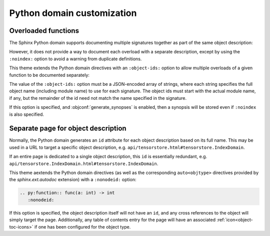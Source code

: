 Python domain customization
===========================

.. confval:: python_type_aliases

   Maps names or dotted names appearing in type annotations in Python signatures
   to the corresponding fully-qualified name.

   For example, to map :python:`MyUnqualifiedType` to :python:`alias_ex.MyUnqualifiedType`, add the following
   to :file:`conf.py`:

   .. literalinclude:: conf.py
      :language: python
      :start-after: # BEGIN: python_type_aliases example
      :end-before: # END: python_type_aliases example

   .. rst-example:: Python signature modified by type alias

      .. py:function:: foo(x: MyUnqualifiedType) -> str
         :noindex:

         Function description.

.. confval:: python_resolve_unqualified_typing

   Specifies whether to add the following mappings to
   :confval:`python_type_aliases`:

   .. jinja:: sys

      {%- for x in sys.modules["sphinx_immaterial.python_type_annotation_transforms"].TYPING_NAMES %}
      - :python:`{{ x }}` -> :py:obj:`typing.{{ x }}`
      {%- endfor %}

   If :confval:`python_transform_type_annotations_pep585` is also set to
   :python:`True`, then these aliases are additionally subject to that mapping.

.. confval:: python_transform_type_annotations_pep585

   Specifies whether to add the following :pep:`585` mappings to
   :confval:`python_type_aliases`:

   .. jinja:: sys

      {%- for k, v in sys.modules["sphinx_immaterial.python_type_annotation_transforms"].PEP585_ALIASES.items() %}
      - :py:obj:`{{ k }}` -> :py:obj:`{{ v }}`
      {% endfor %}

.. confval:: python_transform_type_annotations_pep604

   Converts type annotations involving :py:obj:`typing.Optional`,
   :py:obj:`typing.Union`, and/or :py:obj:`typing.Literal` to the more concise
   :pep:`604` form.

   .. rst-example::

      .. py:function:: foo(x: typing.Optional[int], \
                           y: typing.Union[int, float])
         :noindex:

.. confval:: python_transform_type_annotations_concise_literal

   If set to :python:`True`, converts :python:`typing.Literal[a]` to
   :python:`a` if :python:`a` is a constant.

   This option requires that :confval:`python_transform_type_annotations_pep604`
   is also enabled.

   .. rst-example::

      .. py:function:: foo(x: typing.Literal[1, 2, "abc"])
         :noindex:

      .. py:function:: foo(x: ~typing.Literal[1, 2, "abc"])
         :noindex:

   .. warning::

      The concise syntax is non-standard and not accepted by Python type
      checkers.

Overloaded functions
--------------------

The Sphinx Python domain supports documenting multiple signatures together as
part of the same object description:

.. rst-example::


   .. py:function:: overload_example1(a: int) -> int
                    overload_example1(a: float) -> float
                    overload_example1(a: str) -> str

      Does something with an `int`, `float`, or `str`.

However, it does not provide a way to document each overload with a separate
description, except by using the ``:noindex:`` option to avoid a warning from
duplicate definitions.

This theme extends the Python domain directives with an ``:object-ids:`` option to
allow multiple overloads of a given function to be documented separately:

The value of the ``:object-ids:`` option must be a JSON-encoded array of
strings, where each string specifies the full object name (including module
name) to use for each signature.  The object ids must start with the actual
module name, if any, but the remainder of the id need not match the name
specified in the signature.

.. rst-example::

   .. py:function:: overload_example2(a: int) -> int
                    overload_example2(a: float) -> float
      :object-ids: ["overload_example2(int)", "overload_example2(float)"]

      Does something with an `int` or `float`.

   .. py:function:: overload_example2(a: str) -> str

      :object-ids: ["overload_example2(str)"]

      Does something with a `str`.

If this option is specified, and :objconf:`generate_synopses` is enabled, then a
synopsis will be stored even if ``:noindex`` is also specified.

Separate page for object description
------------------------------------

Normally, the Python domain generates an ``id`` attribute for each object
description based on its full name.  This may be used in a URL to target a
specific object description, e.g. ``api/tensorstore.html#tensorstore.IndexDomain``.

If an entire page is dedicated to a single object description, this ``id`` is
essentially redundant,
e.g. ``api/tensorstore.IndexDomain.html#tensorstore.IndexDomain``.

This theme aextends the Python domain directives (as well as the corresponding
``auto<objtype>`` directives provided by the `sphinx.ext.autodoc` extension)
with a ``:nonodeid:`` option:

.. code-block:: python

   .. py:function:: func(a: int) -> int
      :nonodeid:

If this option is specified, the object description itself will not have an
``id``, and any cross references to the object will simply target the page.
Additionally, any table of contents entry for the page will have an associated
:ref:`icon<object-toc-icons>` if one has been configured for the object type.
